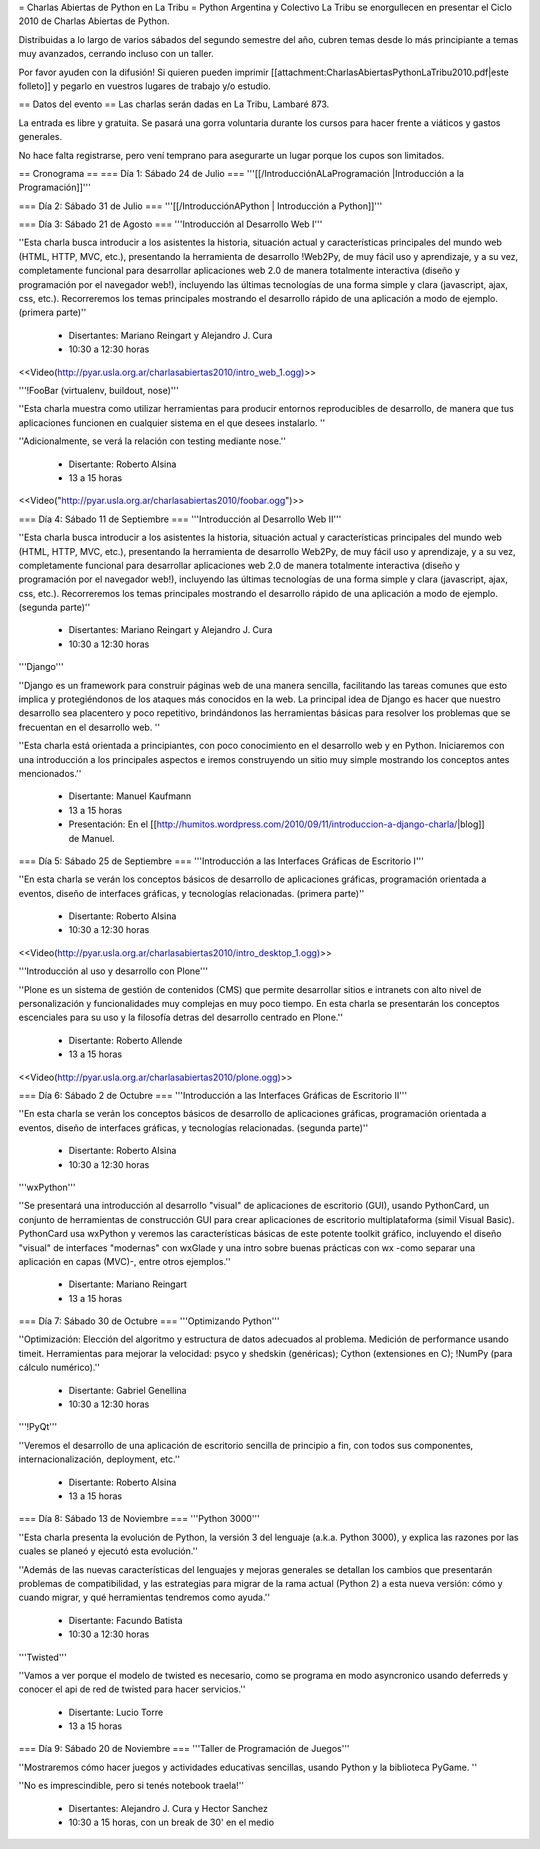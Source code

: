 = Charlas Abiertas de Python en La Tribu =
Python Argentina y Colectivo La Tribu se enorgullecen en presentar el Ciclo 2010 de Charlas Abiertas de Python.

Distribuidas a lo largo de varios sábados del segundo semestre del año, cubren temas desde lo más principiante a temas muy avanzados, cerrando incluso con un taller.

Por favor ayuden con la difusión! Si quieren pueden imprimir [[attachment:CharlasAbiertasPythonLaTribu2010.pdf|este folleto]] y pegarlo en vuestros lugares de trabajo y/o estudio.

== Datos del evento ==
Las charlas serán dadas en La Tribu, Lambaré 873.

La entrada es libre y gratuita. Se pasará una gorra voluntaria durante los cursos para hacer frente a viáticos y gastos generales.

No hace falta registrarse, pero vení temprano para asegurarte un lugar porque los cupos son limitados.

== Cronograma ==
=== Día 1: Sábado 24 de Julio ===
'''[[/IntroducciónALaProgramación |Introducción a la Programación]]'''



=== Día 2: Sábado 31 de Julio ===
'''[[/IntroducciónAPython | Introducción a Python]]'''



=== Día 3: Sábado 21 de Agosto ===
'''Introducción al Desarrollo Web I'''

''Esta charla busca introducir a los asistentes la historia, situación actual y características principales del mundo web (HTML, HTTP, MVC, etc.), presentando la herramienta de desarrollo !Web2Py, de muy fácil uso y aprendizaje, y a su vez, completamente funcional para desarrollar aplicaciones web 2.0 de manera totalmente interactiva (diseño y programación por el navegador web!), incluyendo las últimas tecnologías de una forma simple y clara (javascript, ajax, css, etc.). Recorreremos los temas principales mostrando el desarrollo rápido de una aplicación a modo de ejemplo. (primera parte)''

 * Disertantes: Mariano Reingart y Alejandro J. Cura

 * 10:30 a 12:30 horas

<<Video(http://pyar.usla.org.ar/charlasabiertas2010/intro_web_1.ogg)>>

'''!FooBar (virtualenv, buildout, nose)'''

''Esta charla muestra como utilizar herramientas para producir entornos reproducibles de desarrollo, de manera que tus aplicaciones funcionen en cualquier sistema en el que desees instalarlo. ''

''Adicionalmente, se verá la relación con testing mediante nose.''

 * Disertante: Roberto Alsina

 * 13 a 15 horas

<<Video("http://pyar.usla.org.ar/charlasabiertas2010/foobar.ogg")>>

=== Día 4: Sábado 11 de Septiembre ===
'''Introducción al Desarrollo Web II'''

''Esta charla busca introducir a los asistentes la historia, situación actual y características principales del mundo web (HTML, HTTP, MVC, etc.), presentando la herramienta de desarrollo Web2Py, de muy fácil uso y aprendizaje, y a su vez, completamente funcional para desarrollar aplicaciones web 2.0 de manera totalmente interactiva (diseño y programación por el navegador web!), incluyendo las últimas tecnologías de una forma simple y clara (javascript, ajax, css, etc.). Recorreremos los temas principales mostrando el desarrollo rápido de una aplicación a modo de ejemplo. (segunda parte)''

 * Disertantes: Mariano Reingart y Alejandro J. Cura

 * 10:30 a 12:30 horas

'''Django'''

''Django es un framework para construir páginas web de una manera sencilla, facilitando las tareas comunes que esto implica y protegiéndonos de los ataques más conocidos en la web. La principal idea de Django es hacer que nuestro desarrollo sea placentero y poco repetitivo, brindándonos las herramientas básicas para resolver los problemas  que se frecuentan en el desarrollo web. ''

''Esta charla está orientada a principiantes, con poco conocimiento en el desarrollo web y en Python. Iniciaremos con una introducción a los principales aspectos e iremos construyendo un sitio muy simple mostrando los conceptos antes mencionados.''

 * Disertante: Manuel Kaufmann

 * 13 a 15 horas

 * Presentación: En el [[http://humitos.wordpress.com/2010/09/11/introduccion-a-django-charla/|blog]] de Manuel.

=== Día 5: Sábado 25 de Septiembre ===
'''Introducción a las Interfaces Gráficas de Escritorio I'''

''En esta charla se verán los conceptos básicos de desarrollo de aplicaciones gráficas, programación orientada a eventos, diseño de interfaces gráficas, y tecnologías relacionadas. (primera parte)''

 * Disertante: Roberto Alsina

 * 10:30 a 12:30 horas

<<Video(http://pyar.usla.org.ar/charlasabiertas2010/intro_desktop_1.ogg)>>

'''Introducción al uso y desarrollo con Plone'''

''Plone es un sistema de gestión de contenidos (CMS) que permite desarrollar sitios e intranets con alto nivel de personalización y funcionalidades muy complejas en muy poco tiempo. En esta charla se presentarán los conceptos escenciales para su uso y la filosofía detras del desarrollo centrado en Plone.''

 * Disertante: Roberto Allende

 * 13 a 15 horas

<<Video(http://pyar.usla.org.ar/charlasabiertas2010/plone.ogg)>>


=== Día 6: Sábado 2 de Octubre ===
'''Introducción a las Interfaces Gráficas de Escritorio II'''

''En esta charla se verán los conceptos básicos de desarrollo de aplicaciones gráficas, programación orientada a eventos, diseño de interfaces gráficas, y tecnologías relacionadas. (segunda parte)''

 * Disertante: Roberto Alsina

 * 10:30 a 12:30 horas

'''wxPython'''

''Se presentará una introducción al desarrollo "visual" de aplicaciones de escritorio (GUI), usando PythonCard, un conjunto de herramientas de  construcción GUI para crear aplicaciones de escritorio multiplataforma  (simil Visual Basic). PythonCard usa wxPython y veremos las características básicas de este potente toolkit gráfico, incluyendo el diseño "visual" de interfaces  "modernas" con wxGlade y una intro sobre buenas prácticas con wx  -como separar una aplicación en capas (MVC)-, entre otros ejemplos.''

 * Disertante: Mariano Reingart

 * 13 a 15 horas

=== Día 7: Sábado 30 de Octubre ===
'''Optimizando Python'''

''Optimización: Elección del algoritmo y estructura de datos adecuados al problema. Medición de performance usando timeit. Herramientas para mejorar la velocidad: psyco y shedskin (genéricas); Cython (extensiones en C); !NumPy (para cálculo numérico).''

 * Disertante: Gabriel Genellina

 * 10:30 a 12:30 horas

'''!PyQt'''

''Veremos el desarrollo de una aplicación de escritorio sencilla de principio a fin, con todos sus componentes, internacionalización, deployment, etc.''

 * Disertante: Roberto Alsina

 * 13 a 15 horas

=== Día 8: Sábado 13 de Noviembre ===
'''Python 3000'''

''Esta charla presenta la evolución de Python, la versión 3 del lenguaje (a.k.a. Python 3000), y explica las razones por las cuales se planeó y ejecutó esta evolución.''

''Además de las nuevas características del lenguajes y mejoras generales se detallan los cambios que presentarán problemas de compatibilidad, y las estrategias para migrar de la rama actual (Python 2) a esta nueva versión: cómo y cuando migrar, y qué herramientas tendremos como ayuda.''

 * Disertante: Facundo Batista

 * 10:30 a 12:30 horas

'''Twisted'''

''Vamos a ver porque el modelo de twisted es necesario, como se programa en modo asyncronico usando deferreds y conocer el api de red de twisted para hacer servicios.''

 * Disertante: Lucio Torre

 * 13 a 15 horas

=== Día 9: Sábado 20 de Noviembre ===
'''Taller de Programación de Juegos'''

''Mostraremos cómo hacer juegos y actividades educativas sencillas, usando Python y la biblioteca PyGame. ''

''No es imprescindible, pero si tenés notebook traela!''

 * Disertantes: Alejandro J. Cura y Hector Sanchez

 * 10:30 a 15 horas, con un break de 30' en el medio

